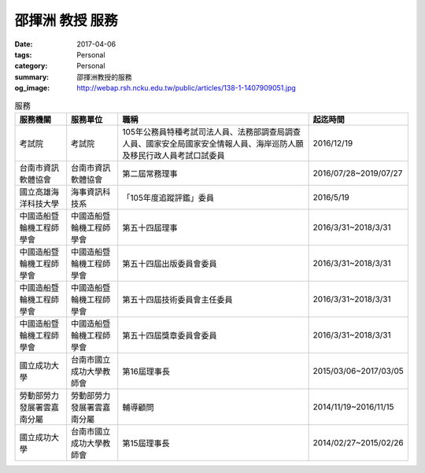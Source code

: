 ================
邵揮洲 教授 服務
================

:date: 2017-04-06
:tags: Personal
:category: Personal
:summary: 邵揮洲教授的服務
:og_image: http://webap.rsh.ncku.edu.tw/public/articles/138-1-1407909051.jpg


.. list-table:: 服務
   :class: table is-bordered is-striped is-narrow
   :header-rows: 1

   * - 服務機關
     - 服務單位
     - 職稱
     - 起迄時間
   * - 考試院
     - 考試院
     - 105年公務員特種考試司法人員、法務部調查局調查人員、國家安全局國家安全情報人員、海岸巡防人願及移民行政人員考試口試委員
     - 2016/12/19
   * - 台南市資訊軟體協會
     - 台南市資訊軟體協會
     - 第二屆常務理事
     - 2016/07/28~2019/07/27
   * - 國立高雄海洋科技大學
     - 海事資訊科技系
     - 「105年度追蹤評鑑」委員
     - 2016/5/19
   * - 中國造船暨輪機工程師學會
     - 中國造船暨輪機工程師學會
     - 第五十四屆理事
     - 2016/3/31~2018/3/31
   * - 中國造船暨輪機工程師學會
     - 中國造船暨輪機工程師學會
     - 第五十四屆出版委員會委員
     - 2016/3/31~2018/3/31
   * - 中國造船暨輪機工程師學會
     - 中國造船暨輪機工程師學會
     - 第五十四屆技術委員會主任委員
     - 2016/3/31~2018/3/31
   * - 中國造船暨輪機工程師學會
     - 中國造船暨輪機工程師學會
     - 第五十四屆獎章委員會委員
     - 2016/3/31~2018/3/31
   * - 國立成功大學
     - 台南市國立成功大學教師會
     - 第16屆理事長
     - 2015/03/06~2017/03/05
   * - 勞動部勞力發展署雲嘉南分屬
     - 勞動部勞力發展署雲嘉南分屬
     - 輔導顧問
     - 2014/11/19~2016/11/15
   * - 國立成功大學
     - 台南市國立成功大學教師會
     - 第15屆理事長
     - 2014/02/27~2015/02/26
